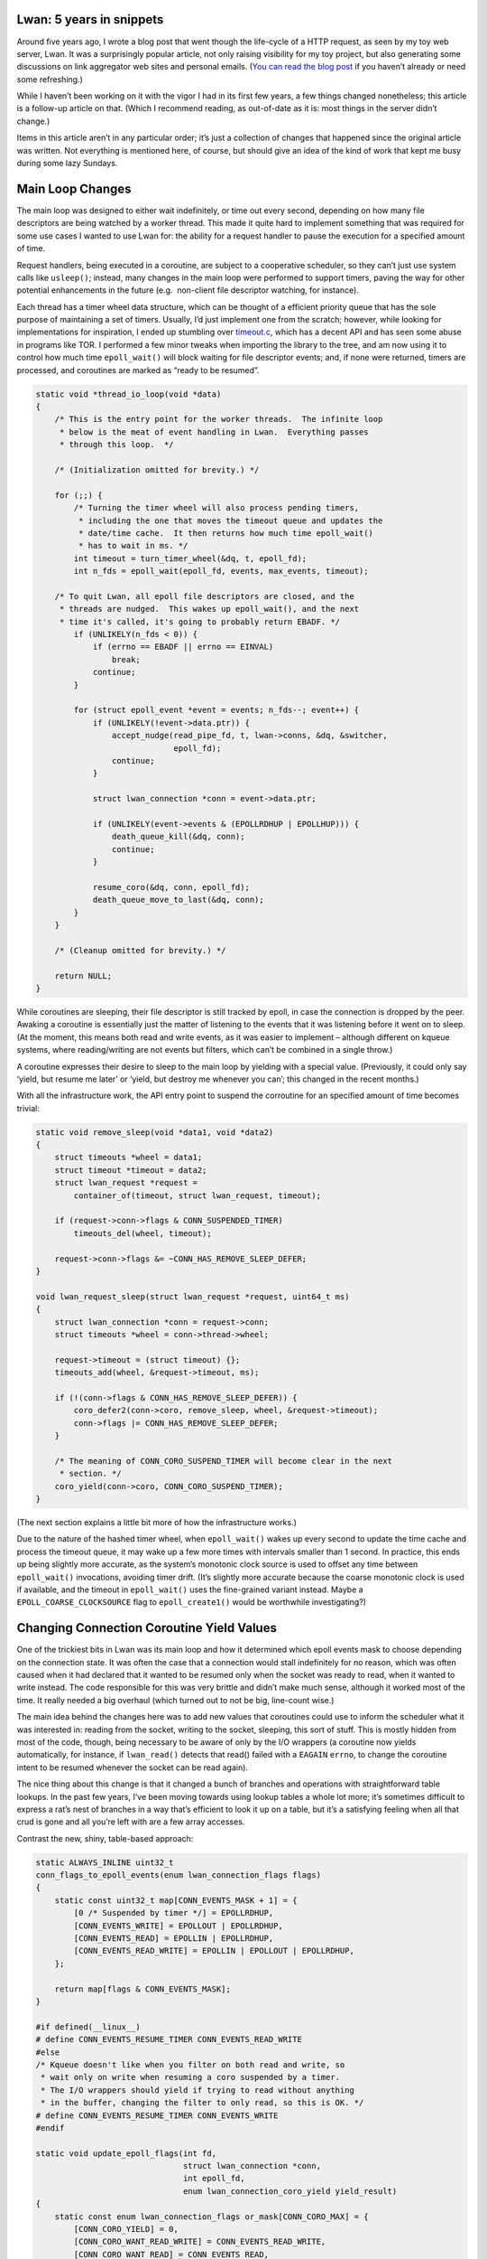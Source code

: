 Lwan: 5 years in snippets
=========================

.. author:: default
.. categories:: programming
.. tags:: lwan
.. comments::

Around five years ago, I wrote a blog post that went though the
life-cycle of a HTTP request, as seen by my toy web server, Lwan. It was
a surprisingly popular article, not only raising visibility for my toy
project, but also generating some discussions on link aggregator web
sites and personal emails. (`You can read the blog
post <https://tia.mat.br/posts/2014/10/06/life_of_a_http_request.html>`__
if you haven’t already or need some refreshing.)

While I haven’t been working on it with the vigor I had in its first few
years, a few things changed nonetheless; this article is a follow-up
article on that. (Which I recommend reading, as out-of-date as it is:
most things in the server didn’t change.)

Items in this article aren’t in any particular order; it’s just a
collection of changes that happened since the original article was
written. Not everything is mentioned here, of course, but should give an
idea of the kind of work that kept me busy during some lazy Sundays.

Main Loop Changes
=================

The main loop was designed to either wait indefinitely, or time out
every second, depending on how many file descriptors are being watched
by a worker thread. This made it quite hard to implement something that
was required for some use cases I wanted to use Lwan for: the ability
for a request handler to pause the execution for a specified amount of
time.

Request handlers, being executed in a coroutine, are subject to a
cooperative scheduler, so they can’t just use system calls like
``usleep()``; instead, many changes in the main loop were performed to
support timers, paving the way for other potential enhancements in the
future (e.g.  non-client file descriptor watching, for instance).

Each thread has a timer wheel data structure, which can be thought of a
efficient priority queue that has the sole purpose of maintaining a set
of timers. Usually, I’d just implement one from the scratch; however,
while looking for implementations for inspiration, I ended up stumbling
over
`timeout.c <https://25thandclement.com/~william/projects/timeout.c.html>`__,
which has a decent API and has seen some abuse in programs like TOR. I
performed a few minor tweaks when importing the library to the tree, and
am now using it to control how much time ``epoll_wait()`` will block
waiting for file descriptor events; and, if none were returned, timers
are processed, and coroutines are marked as “ready to be resumed”.

.. code:: c

   static void *thread_io_loop(void *data)
   {
       /* This is the entry point for the worker threads.  The infinite loop
        * below is the meat of event handling in Lwan.  Everything passes
        * through this loop.  */

       /* (Initialization omitted for brevity.) */

       for (;;) {
           /* Turning the timer wheel will also process pending timers,
            * including the one that moves the timeout queue and updates the
            * date/time cache.  It then returns how much time epoll_wait()
            * has to wait in ms. */
           int timeout = turn_timer_wheel(&dq, t, epoll_fd);
           int n_fds = epoll_wait(epoll_fd, events, max_events, timeout);

       /* To quit Lwan, all epoll file descriptors are closed, and the
        * threads are nudged.  This wakes up epoll_wait(), and the next
        * time it's called, it's going to probably return EBADF. */
           if (UNLIKELY(n_fds < 0)) {
               if (errno == EBADF || errno == EINVAL)
                   break;
               continue;
           }

           for (struct epoll_event *event = events; n_fds--; event++) {
               if (UNLIKELY(!event->data.ptr)) {
                   accept_nudge(read_pipe_fd, t, lwan->conns, &dq, &switcher,
                                epoll_fd);
                   continue;
               }

               struct lwan_connection *conn = event->data.ptr;

               if (UNLIKELY(event->events & (EPOLLRDHUP | EPOLLHUP))) {
                   death_queue_kill(&dq, conn);
                   continue;
               }

               resume_coro(&dq, conn, epoll_fd);
               death_queue_move_to_last(&dq, conn);
           }
       }

       /* (Cleanup omitted for brevity.) */

       return NULL;
   }

While coroutines are sleeping, their file descriptor is still tracked by
epoll, in case the connection is dropped by the peer. Awaking a
coroutine is essentially just the matter of listening to the events that
it was listening before it went on to sleep. (At the moment, this means
both read and write events, as it was easier to implement – although
different on kqueue systems, where reading/writing are not events but
filters, which can’t be combined in a single throw.)

A coroutine expresses their desire to sleep to the main loop by yielding
with a special value. (Previously, it could only say ‘yield, but resume
me later’ or ‘yield, but destroy me whenever you can’; this changed in
the recent months.)

With all the infrastructure work, the API entry point to suspend the
corroutine for an specified amount of time becomes trivial:

.. code:: c

   static void remove_sleep(void *data1, void *data2)
   {
       struct timeouts *wheel = data1;
       struct timeout *timeout = data2;
       struct lwan_request *request =
           container_of(timeout, struct lwan_request, timeout);

       if (request->conn->flags & CONN_SUSPENDED_TIMER)
           timeouts_del(wheel, timeout);

       request->conn->flags &= ~CONN_HAS_REMOVE_SLEEP_DEFER;
   }

   void lwan_request_sleep(struct lwan_request *request, uint64_t ms)
   {
       struct lwan_connection *conn = request->conn;
       struct timeouts *wheel = conn->thread->wheel;

       request->timeout = (struct timeout) {};
       timeouts_add(wheel, &request->timeout, ms);

       if (!(conn->flags & CONN_HAS_REMOVE_SLEEP_DEFER)) {
           coro_defer2(conn->coro, remove_sleep, wheel, &request->timeout);
           conn->flags |= CONN_HAS_REMOVE_SLEEP_DEFER;
       }

       /* The meaning of CONN_CORO_SUSPEND_TIMER will become clear in the next
        * section. */
       coro_yield(conn->coro, CONN_CORO_SUSPEND_TIMER);
   }

(The next section explains a little bit more of how the infrastructure
works.)

Due to the nature of the hashed timer wheel, when ``epoll_wait()`` wakes
up every second to update the time cache and process the timeout queue,
it may wake up a few more times with intervals smaller than 1 second. In
practice, this ends up being slightly more accurate, as the system’s
monotonic clock source is used to offset any time between
``epoll_wait()`` invocations, avoiding timer drift. (It’s slightly more
accurate because the coarse monotonic clock is used if available, and
the timeout in ``epoll_wait()`` uses the fine-grained variant instead.
Maybe a ``EPOLL_COARSE_CLOCKSOURCE`` flag to ``epoll_create1()`` would
be worthwhile investigating?)

Changing Connection Coroutine Yield Values
==========================================

One of the trickiest bits in Lwan was its main loop and how it
determined which epoll events mask to choose depending on the connection
state. It was often the case that a connection would stall indefinitely
for no reason, which was often caused when it had declared that it
wanted to be resumed only when the socket was ready to read, when it
wanted to write instead. The code responsible for this was very brittle
and didn’t make much sense, although it worked most of the time. It
really needed a big overhaul (which turned out to not be big, line-count
wise.)

The main idea behind the changes here was to add new values that
coroutines could use to inform the scheduler what it was interested in:
reading from the socket, writing to the socket, sleeping, this sort of
stuff. This is mostly hidden from most of the code, though, being
necessary to be aware of only by the I/O wrappers (a coroutine now
yields automatically, for instance, if ``lwan_read()`` detects that
read() failed with a ``EAGAIN`` ``errno``, to change the coroutine
intent to be resumed whenever the socket can be read again).

The nice thing about this change is that it changed a bunch of branches
and operations with straightforward table lookups. In the past few
years, I’ve been moving towards using lookup tables a whole lot more;
it’s sometimes difficult to express a rat’s nest of branches in a way
that’s efficient to look it up on a table, but it’s a satisfying feeling
when all that crud is gone and all you’re left with are a few array
accesses.

Contrast the new, shiny, table-based approach:

.. code:: c

   static ALWAYS_INLINE uint32_t
   conn_flags_to_epoll_events(enum lwan_connection_flags flags)
   {
       static const uint32_t map[CONN_EVENTS_MASK + 1] = {
           [0 /* Suspended by timer */] = EPOLLRDHUP,
           [CONN_EVENTS_WRITE] = EPOLLOUT | EPOLLRDHUP,
           [CONN_EVENTS_READ] = EPOLLIN | EPOLLRDHUP,
           [CONN_EVENTS_READ_WRITE] = EPOLLIN | EPOLLOUT | EPOLLRDHUP,
       };

       return map[flags & CONN_EVENTS_MASK];
   }

   #if defined(__linux__)
   # define CONN_EVENTS_RESUME_TIMER CONN_EVENTS_READ_WRITE
   #else
   /* Kqueue doesn't like when you filter on both read and write, so
    * wait only on write when resuming a coro suspended by a timer.
    * The I/O wrappers should yield if trying to read without anything
    * in the buffer, changing the filter to only read, so this is OK. */
   # define CONN_EVENTS_RESUME_TIMER CONN_EVENTS_WRITE
   #endif

   static void update_epoll_flags(int fd,
                                  struct lwan_connection *conn,
                                  int epoll_fd,
                                  enum lwan_connection_coro_yield yield_result)
   {
       static const enum lwan_connection_flags or_mask[CONN_CORO_MAX] = {
           [CONN_CORO_YIELD] = 0,
           [CONN_CORO_WANT_READ_WRITE] = CONN_EVENTS_READ_WRITE,
           [CONN_CORO_WANT_READ] = CONN_EVENTS_READ,
           [CONN_CORO_WANT_WRITE] = CONN_EVENTS_WRITE,

           /* While the coro is suspended, we're not interested in either EPOLLIN
            * or EPOLLOUT events.  We still want to track this fd in epoll, though,
            * so unset both so that only EPOLLRDHUP (plus the implicitly-set ones)
            * are set. */
           [CONN_CORO_SUSPEND_TIMER] = CONN_SUSPENDED_TIMER,

           /* Either EPOLLIN or EPOLLOUT have to be set here.  There's no need to
            * know which event, because they were both cleared when the coro was
            * suspended. So set both flags here. This works because EPOLLET isn't
            * used. */
           [CONN_CORO_RESUME_TIMER] = CONN_EVENTS_RESUME_TIMER,
       };
       static const enum lwan_connection_flags and_mask[CONN_CORO_MAX] = {
           [CONN_CORO_YIELD] = ~0,
           [CONN_CORO_WANT_READ_WRITE] = ~0,
           [CONN_CORO_WANT_READ] = ~CONN_EVENTS_WRITE,
           [CONN_CORO_WANT_WRITE] = ~CONN_EVENTS_READ,
           [CONN_CORO_SUSPEND_TIMER] = ~CONN_EVENTS_READ_WRITE,
           [CONN_CORO_RESUME_TIMER] = ~CONN_SUSPENDED_TIMER,
       };
       enum lwan_connection_flags prev_flags = conn->flags;

       conn->flags |= or_mask[yield_result];
       conn->flags &= and_mask[yield_result];

       if (conn->flags == prev_flags)
           return;

       struct epoll_event event = {
           .events = conn_flags_to_epoll_events(conn->flags),
           .data.ptr = conn,
       };

       if (UNLIKELY(epoll_ctl(epoll_fd, EPOLL_CTL_MOD, fd, &event) < 0))
           lwan_status_perror("epoll_ctl");
   }

With the crusty, buggy, old approach that only worked by chance (and was
the source of a lot of headache):

.. code:: c

   static void update_epoll_flags(struct death_queue *dq,
                                  struct lwan_connection *conn,
                                  int epoll_fd,
                                  enum lwan_connection_coro_yield yield_result)
   {
       uint32_t events = 0;
       bool write_events;

       if (UNLIKELY(conn->flags & CONN_RESUMED_FROM_TIMER)) {
           conn->flags &= ~(CONN_RESUMED_FROM_TIMER | CONN_WRITE_EVENTS);
           write_events = false;
       } else if (UNLIKELY(conn->flags & CONN_SUSPENDED_BY_TIMER)) {
           /* CONN_WRITE_EVENTS shouldn't be flipped in this case. */
           events = EPOLLERR | EPOLLRDHUP;
       } else if (conn->flags & CONN_MUST_READ) {
           write_events = true;
       } else {
           bool should_resume_coro = (yield_result == CONN_CORO_MAY_RESUME);

           if (should_resume_coro)
               conn->flags |= CONN_SHOULD_RESUME_CORO;
           else
               conn->flags &= ~CONN_SHOULD_RESUME_CORO;

           write_events = (conn->flags & CONN_WRITE_EVENTS);
           if (should_resume_coro == write_events)
               return;
       }

       if (LIKELY(!events)) {
           events = events_by_write_flag[write_events];
           conn->flags ^= CONN_WRITE_EVENTS;
       }

       struct epoll_event event = {.events = events, .data.ptr = conn};

       int fd = lwan_connection_get_fd(dq->lwan, conn);
       if (UNLIKELY(epoll_ctl(epoll_fd, EPOLL_CTL_MOD, fd, &event) < 0))
           lwan_status_perror("epoll_ctl");
   }

Changes in parsers
==================

RFC822 (Date headers)
---------------------

Unhappy with the performance of ``strptime()``, I came up with a parser
that fits the theme of the rest of the HTTP parser in Lwan quite well:
by using string switch statements, the `new time parser is faster by a
around 12x when compared with the generic one from the C
library <https://gist.github.com/lpereira/4e09f5a038b740d61860488679427c4e>`__.

.. code:: c

   int lwan_parse_rfc_time(const char in[static 30], time_t *out)
   {
       /* This function is used instead of strptime() because locale
        * information can affect the parsing.  Instead of defining
        * the locale to "C", use hardcoded constants. */
       struct tm tm;
       const char *str = in;

       STRING_SWITCH(str) {
       case STR4_INT('S','u','n',','): tm.tm_wday = 0; break;
       case STR4_INT('M','o','n',','): tm.tm_wday = 1; break;
       case STR4_INT('T','u','e',','): tm.tm_wday = 2; break;
       case STR4_INT('W','e','d',','): tm.tm_wday = 3; break;
       case STR4_INT('T','h','u',','): tm.tm_wday = 4; break;
       case STR4_INT('F','r','i',','): tm.tm_wday = 5; break;
       case STR4_INT('S','a','t',','): tm.tm_wday = 6; break;
       default: return -EINVAL;
       }
       str += 5;

       tm.tm_mday = parse_2_digit_num(str, ' ', 1, 31);
       if (UNLIKELY(tm.tm_mday < 0))
           return -EINVAL;
       str += 3;

       STRING_SWITCH(str) {
       case STR4_INT('J','a','n',' '): tm.tm_mon = 0; break;
       case STR4_INT('F','e','b',' '): tm.tm_mon = 1; break;
       case STR4_INT('M','a','r',' '): tm.tm_mon = 2; break;
       case STR4_INT('A','p','r',' '): tm.tm_mon = 3; break;
       case STR4_INT('M','a','y',' '): tm.tm_mon = 4; break;
       case STR4_INT('J','u','n',' '): tm.tm_mon = 5; break;
       case STR4_INT('J','u','l',' '): tm.tm_mon = 6; break;
       case STR4_INT('A','u','g',' '): tm.tm_mon = 7; break;
       case STR4_INT('S','e','p',' '): tm.tm_mon = 8; break;
       case STR4_INT('O','c','t',' '): tm.tm_mon = 9; break;
       case STR4_INT('N','o','v',' '): tm.tm_mon = 10; break;
       case STR4_INT('D','e','c',' '): tm.tm_mon = 11; break;
       default: return -EINVAL;
       }
       str += 4;

       tm.tm_year = parse_int(strndupa(str, 4), -1);
       if (UNLIKELY(tm.tm_year < 0))
           return -EINVAL;
       tm.tm_year -= 1900;
       if (UNLIKELY(tm.tm_year < 0 || tm.tm_year > 1000))
           return -EINVAL;
       str += 5;

       tm.tm_hour = parse_2_digit_num(str, ':', 0, 23);
       str += 3;
       tm.tm_min = parse_2_digit_num(str, ':', 0, 59);
       str += 3;
       tm.tm_sec = parse_2_digit_num(str, ' ', 0, 59);
       str += 3;

       STRING_SWITCH(str) {
       case STR4_INT('G','M','T','\0'):
           tm.tm_isdst = -1;

           *out = timegm(&tm);

           if (UNLIKELY(*out == (time_t)-1))
               return -EINVAL;

           return 0;

       default:
           return -EINVAL;
       }
   }

`Wojciech Muła <http://0x80.pl/>`__ wrote a better version using `SIMD
instructions <https://github.com/WojciechMula/toys/tree/master/parse_rfc_date>`__
after they learned about this routine; it was then improved by `Kendall
Willets <https://twitter.com/kendallwillets>`__ to use a different
technique (a perfect hash table). Both are faster than the version used
in Lwan, but I decided to keep my version because not only it is fast
enough, it’s also more maintainable; it also serves as a pretty good
example for the `string switch
trick <https://tia.mat.br/posts/2018/02/01/more_on_string_switch_in_c.html>`__.

(As a complement to this change, the function that converts a time_t
into the same string that ``lwan_parse_rfc_time()`` parses has been
written as well, and it’s as efficient as I could make it, even going to
the effort of reducing the number of divisions to convert integers into
strings from 6 to just 1.)

Configuration parser & Template parser
--------------------------------------

Both the configuration file parser and the template parser were written
without paying attention to anything related to compiler theory; just an
ad-hoc parser without a proper lexer, looking at a line at a time. Both
had a lot of workarounds and were generally hard to extend and debug.
They needed to be rewritten, but I really didn’t want to use a parser
generator (I really don’t like them).

For both of these parsers, used the same technique in the `JSON parser I
wrote for the Zephyr
project <https://tia.mat.br/posts/2017/03/01/parsing_json.html>`__: a
state machine (where the variable that holds the state actually holds a
pointer to a function that handles that state), and a ring buffer. I
really like this technique, as it’s often easier to grasp than many of
the parser generators out there. (There’s the added benefit that no new
build dependencies or build system changes is required.)

Here’s how one of these functions might look; this one doesn’t use the
ring buffer, only consumes bytes from the input:

.. code:: c

   static void *lex_comment(struct lexer *lexer)
   {
       /* lex_config() returns 'lex_comment' when 'next(lexer)' returns '#' */
       while (iscomment(next(lexer)))
           ;

       /* Current character isn't a comment, back it up: next state should be
        * able to read it and determine which state is going to process the
        * next token. */
       backup(lexer);

       /* lex_config() handles the main state */
       return lex_config;
   }

And here’s how the function that handles the “get me a new token”
function that the parser calls looks:

.. code:: c

   static bool lex_next(struct lexer *lexer, struct lexeme **lexeme)
   {
       /* To end the state machine, a state-handling function returns NULL,
        * ending this loop.  */

       while (lexer->state) {
           /* If a state handling function emits one or more tokens, for as
            * long as lex_next() is called, instead of calling the function to
            * handle the current state, items from the ring buffer are popped
            * instead.  */
           if (lexeme_buffer_consume(&lexer->buffer, lexeme))
               return true;
    
           /* Run the state machine for the current state, and update it if
            * necessary.  */
           lexer->state = lexer->state(lexer);
       }
    
       /* Exhaust the ring buffer until there's nothing left. */
       return lexeme_buffer_consume(&lexer->buffer, lexeme);
   }

The configuration file parser got a few nice features, like the ability
to expand environment variables (or use a default value provided in the
configuration file), multiline strings, and other minor changes and
bugfixes that would be too complicated to implement in the previous
bespoke one-line-at-a-time thing that was in place.

The template parser also got significantly more robust, handling some
corner cases that were just impossible before. (No new significant
changes have been performed in the runtime portion, though, although a
few tweaks here and there were made over the years.) Unrelated to the
parser changes, a template can be “compiled” with an option that won’t
allocate and copy a new string for each text fragment, but use text
that’s in memory somewhere; this is useful for things such as the file
serving module or the default response generator, when a template has
not been supplied by the user in the configuration file, where
``strbuf`` structs used by the template mechanism can just point into
somewhere in ``rodata``.

Readahead & Madvise
===================

The Linux system call ``sendfile()`` doesn’t take flags like the FreeBSD
variant, so it’s impossible to tell it not to block if data isn’t in the
core yet. The best one can do, as far as I can tell, is to make sure
that the data is already there when it is invoked. That’s why Lwan now
has a low-priority thread (which has also low-priority I/O thread on
Linux) that will call ``readahead()`` on file chunks as they’re being
served.

This thread takes commands through a pipe, where only the write side is
non-blocking. (Failure to write to that socket isn’t an issue, as this
is merely an optimization, so this is one of the rare cases in Lwan
where a syscall error isn’t handled.) As commands are received, that
thread is free to block (or, more specifically, wait for as much as
necessary) to load the contents into core, so that hopefully the thread
calling ``sendfile()`` won’t block. This optimization was only possible
because the cache in the file serving module keeps the files open.

For the cases where files are served with a memory-mapped blob of
memory, the problems can be even more apparent; there’s no way to say
“dereference this memory but please don’t block” in any of the supported
platforms. Your only bet is to memory map it, give a hint to the OS to
pre-fault the pages, and lock it in memory. But the ``madvise()`` and
``mlock()`` combo used for this will eventually encounter similar
problems as with the ``readahead()`` syscall, in which while they might
not exactly block, they’ll take some time to process whatever they need
to process. So the same thread that performs ``readahead()`` will also
try to bring stuff to the core and keep in there for as long as it’s in
the file serving cache instance.

Even with a thread performing ``readahead()``, it’s possible for the I/O
thread to block (or be stuck in an operation that takes more time than
absolutely necessary), increasing latency when handling other
connections assigned to them. This why I’ve been thinking for quite a
while now on how to introduce a work-stealing scheduler to Lwan, with a
watchdog thread to determine if worker threads are not making any kind
of progress; but this is something for the future, I guess.

(Recent advancements in things like ``io_uring`` and the AIO subsystem
may change how these things are used in Lwan.
`PSI <https://www.kernel.org/doc/html/latest/accounting/psi.html>`__ can
be used to avoid doing things if the system is under pressure. I have
not investigated those in depth so far.)

Coroutine changes
=================

There has been a few minor tweaks in the coroutine implementation.
Nothing groundbreaking, but worth mentioning anyway.

The ``data`` pointer has been removed from the coro structure, as it can
be simply passed as parameter to the function implementing the
coroutine. This required the trampoline function for x86-64 to be
written in assembly since one of the registers used for parameter
passing are not in the list of caller-saved registers (and thus not
saved/restored by the context swapping routine), but otherwise,
everything seems to be working as expected.

Deferred callbacks are now stored in an array rather than using a linked
list. This makes it cheaper to use defer (less calls to ``malloc()`` for
each ``coro_defer()`` call), which has become an important aspect in how
resources are cleaned up in Lwan. In order to reduce heap memory
allocations, the array is allocated initially inline with the coroutine
struct and moves to the heap if necessary; this cuts two round trips to
the memory allocator per connection in the usual case (this optimization
is available for all array structs if desired; more on this below).

The following table shows the number of ``malloc()`` calls for 100,000
requests to a “Hello, World” handler and the impact of inlining deferred
calls, for both keep-alive and close connections (with 1000 concurrent
connections):

========== =================== ==================
Connection Malloc Calls Before Malloc Calls After
========== =================== ==================
Keep-Alive 1,031               931
Close      300,731             200,728
========== =================== ==================

An embarassing fix in the coroutine implementation has been in how the
stack is aligned on x86-64. In some situations, Lwan was crashing (with
a SIGSEGV no less) on instructions that were not meant to cause this
kind of signal (e.g. it would crash when Lua was converting a number
into string). Tools such as Valgrind, sanitizers, and debuggers weren’t
that helpful to pinpoint the location. It turns out that how the stack
pointer for coroutines were aligned was incorrect: had ``sprintf()``
(what Lua uses to convert floating point numbers to strings) been
implemented using x87, this would work fine; however, SSE requires
aligned memory to work, so things were crashing on such a trivial
operation. It’s now aligned on a 16-byte boundary, adjusted to be
aligned on an 8-byte boundary right before the trampoline routine is
called. This one-line change took me a lot more hours than I care to
admit, but it’s now finally fixed. It was the first time I used
`rr <https://rr-project.org/>`__, and it’s now an integral part of my
toolbelt.

Sending responses
=================

For some responses, the ``writev()`` system call was used, so that the
response headers and body could be sent to the wire with a single
syscall. However, the kernel has to copy the I/O vector array, validate
it, and then perform the write operation; this has a relatively high
cost, and if one is trying to send a small response, this cost might not
pay off. I haven’t considered this and always wondered why that was the
case when ``writev()`` was used to build responses (e.g. using multiple
``struct iovec`` elements pointing to header names and values instead of
building the response header in memory and sending that). I was
surprised, then, to learn that by reusing the buffer designated for the
response headers and writing the body there (given there was enough
space), and using ``send()`` instead, the RPS rate increased by ~10%.

.. code:: c

   void lwan_response(struct lwan_request *request, enum lwan_http_status status)
   {
       /* ... */
       char headers[DEFAULT_HEADERS_SIZE];

       /* ... */

       char *resp_buf = lwan_strbuf_get_buffer(response->buffer);
       const size_t resp_len = lwan_strbuf_get_length(response->buffer);
       if (sizeof(headers) - header_len > resp_len) {
           /* writev() has to allocate, copy, and validate the response vector,
            * so use send() for responses small enough to fit the headers
            * buffer.  On Linux, this is ~10% faster.  */
           memcpy(headers + header_len, resp_buf, resp_len);
           lwan_send(request, headers, header_len + resp_len, 0);
       } else {
           struct iovec response_vec[] = {
               {.iov_base = headers, .iov_len = header_len},
               {.iov_base = resp_buf, .iov_len = resp_len},
           };

           lwan_writev(request, response_vec, N_ELEMENTS(response_vec));
       }
   }

In order to increase the performance of pipelined requests, Lwan will
also call ``send()`` with the ``MSG_MORE`` flag. This should cause in
less TCP segments being sent over the wire, significantly improving the
RPS rate (~20% higher if I’m not mistaken). This is akin to setting the
``TCP_CORK`` socket flag, but not only this is more portable, system
calls are saved; nonetheless, the flag that controls if the I/O wrappers
will set that flag still mentions the cork flag. (Linux has TCP
autocorking, which in theory should make this optimization useless, but
in my limited testing it didn’t help that much.) The ``writev()`` system
call, which is still used for those responses that are larger than it
would fit in the response headers buffer, doesn’t take a flags
parameter; however, it’s possible to use ``sendmsg()`` to the same
effect (it also takes the same I/O vector and has the same behavior as
``writev()`` when it comes to short writes due to non-blocking sockets.)

Adding to the “I’ve been adopting lookup tables whenever I can” comment
above: in order to determine if a response has a body, instead of a
table, the actual flags in the request struct that are used to determine
the HTTP verb encodes this information: if their least-significant-bit
is set, then the response should contain a body; otherwise, only headers
will be sent. Went from an array lookup to a mere mask. Still a table,
just encoded differently.

CPU topology aware thread pinning / scheduling
==============================================

One of the things that Lwan has been doing since the beginning was to
allocate a big chunk of memory to containing information about client
connections. Indexed by the file descriptor, looking up the element is
quick and efficient; however also makes it possible for false sharing to
happen (the struct is exactly 32 bytes on x86-64, so that two fit in a
cache line), so connections are scheduled to threads in such a way that
this is avoided.

Previously, however, this would only consider that the CPU topology for
my personal laptop was the gold standard. Anything different and it
would mean that it would probably make the problem even worse. (I’m not
kidding when I say that this project is but a toy.)

Now, Lwan, at least on x86_64 Linux (as it relies on information exposed
by sysfs rather than messing around with ``cpuid`` and the likes), reads
the CPU topology and uses that information to not only pre-schedule all
connections correctly (minimizing a little bit of the work necessary
whenever one is accepted), but to also pin the threads to the correct
logical CPU.

Continuous Fuzz-Testing
=======================

Writing your own parser, especially when it comes to something that’s
connected to a network socket, always should raise suspicions. Parsers
can be tricky to get right, and it’s very easy to accidentally trigger a
footgun when doing so in a language like C.

Nevertheless, I still do it; this project is but a hobby to me, and
running with scissors is part of why it’s enjoyable to me. As careful as
I am with it (or would like to think I am), it’s still developed while
I’m tired from work or when I had a few beers; in other words, I needed
to test the project methodically. I had used fuzz-testers before, but
never let them running overnight or over extended periods of time; my
main machine is a laptop, and overheating is an issue.

It was much to my surprise, then, when the folks at Google accepted my
weekend project on `OSS-Fuzz <https://github.com/google/oss-fuzz/>`__.
So far, it has `found a few issues, which were promptly
fixed <https://bugs.chromium.org/p/oss-fuzz/issues/list?can=1&q=lwan>`__;
however, although it’s still hard at work, generating some heat
somewhere, the parser proved to be pretty resilient. I’m pretty happy
with the results.

This of course is only testing the request parser, and there’s more to a
web server than that; some of which aren’t that easy to fuzz-test (at
least not in an automated way). Most of the code being fuzzed is the
more important (and network-facing) request parsing code; coverage for
this is around 15%, which is pretty decent all things considered. The
configuration file parser is also being fuzzed, although the work has
just recently started (I don’t have a lot of information on this yet).
Time permitting, I’ll add more fuzzers to the mix.

As I write this, over 56 trillion tests in the past 30 days (counting only
the tests with `libFuzzer <https://llvm.org/docs/LibFuzzer.html>`__,
although `AFL <http://lcamtuf.coredump.cx/afl/>`__ is also used), which is
nothing short of amazing.

Portability
===========

The astute reader, or at least one that has been following Lwan for a
while, might have noticed that portability has been mentioned a few
times in this article. This was not a concern a few years ago, but since
then, Lwan has been ported to work on BSD systems as well (mostly by
implementing epoll on top of kqueue, and providing a sendfile I/O
wrapper that works regardless of the underlying system), although it has
been only tested on FreeBSD, macOS, and OpenBSD. (Recent OpenBSDs might
require some tinkering, as they enforce the stack pointer to be within
pages mapped with a specific flag.)

You can read more about how portability has been achieved by reading my
`blog post on using the non-standard #include_next preprocessor
directive <https://tia.mat.br/posts/2018/06/28/include_next_and_portability.html>`__,
which saved me from writing abstraction layers.

Declaring new Lua metamethods
=============================

Another change that might improve the comfort of people using Lwan with
Lua scripts is that it’s easier to add new metamethods to the request
table.

One just declares a new C function with the ``LWAN_LUA_METHOD`` macro,
and, during startup, Lwan will attach that function to the request
metatable as a metamethod. (One can call
``lwan_lua_get_request_from_userdata()`` to obtain a
``struct lwan_request *`` from the first parameter in the C
implementation of one of these metamethods.)

.. code:: c

   LWAN_LUA_METHOD(say)
   {
       struct lwan_request *request = lwan_lua_get_request_from_userdata(L);
       size_t response_str_len;
       const char *response_str = lua_tolstring(L, -1, &response_str_len);

       lwan_strbuf_set_static(request->response.buffer, response_str,
                              response_str_len);
       lwan_response_send_chunk(request);

       return 0;
   }

This macro works by adding a struct to a certain section in the
executable, so new application-specific metamethods can be linked
together with Lwan without having to modify Lwan itself.

.. code:: c

   #define LWAN_LUA_METHOD(name_)                                                 \
       static int lwan_lua_method_##name_(lua_State *L);                          \
       static const struct lwan_lua_method_info                                   \
           __attribute__((used, section(LWAN_SECTION_NAME(lwan_lua_method))))     \
               lwan_lua_method_info_##name_ = {.name = #name_,                    \
                                               .func = lwan_lua_method_##name_};  \
       static int lwan_lua_method_##name_(lua_State *L)

All functions in ``lwan-lua.c`` are now implemented this way to serve as
an example on how to use this feature.

Declaring Handlers and Modules
==============================

In order to make it more portable, safer, and easier to declare a
handler function in Lwan, a macro similar to ``LWAN_LUA_METHOD()`` has
been provided: ``LWAN_HANDLER()``. It will declare a handler function
and a ``struct lwan_handler_info`` in a specific section in the
executable, making it easier for the configuration file reader to find
it every time, regardless of how that platform exports symbols, make it
impossible to refer to any exported symbol as a handler from the
configuration file, and slightly simplifies declaring a handler function
(without requiring, for instance, changing tables to make the
configuration file reader happy).

Defining a handler with this macro is trivial:

.. code:: c

   LWAN_HANDLER(brew_coffee)
   {
       /* Placeholder handler to force the linker to define __start_lwan_handler and
        * __stop_lwan_handler.  */
       return HTTP_I_AM_A_TEAPOT;
   }

As is looking it up (the linker does the job of registering each
handler):

.. code:: c

   __attribute__((no_sanitize_address))
   static void *find_handler(const char *name)
   {
       extern const struct lwan_handler_info SECTION_START(lwan_handler);
       extern const struct lwan_handler_info SECTION_END(lwan_handler);
       const struct lwan_handler_info *handler;

       for (handler = __start_lwan_handler; handler < __stop_lwan_handler;
            handler++) {
           if (streq(handler->name, name))
               return handler->handler;
       }

       return NULL;
   }

A similar feature has been provided for modules, making it even possible
to list them from the Lwan command-line (``lwan -m`` and ``lwan -H`` to
list modules and handlers, respectively). However, instead of specifying
a function as with ``LWAN_HANDLER()``, one specifies a
``struct lwan_module`` with ``LWAN_REGISTER_MODULE()``.

.. code:: c

   static const struct lwan_module module = {
       .create = serve_files_create,
       .create_from_hash = serve_files_create_from_hash,
       .destroy = serve_files_destroy,
       .handle_request = serve_files_handle_request,
       .flags = HANDLER_PARSE_ACCEPT_ENCODING,
   };

   LWAN_REGISTER_MODULE(serve_files, &module);

In all cases, the only symbol that ends up being visible is the
associated ``_info`` struct; the handler function and module struct are
not exported.

Changes to the String Buffer
============================

A HTTP/1.x server is essentially a program that transforms strings into
strings over a network connection, so some sort of facility to create
them efficiently is often desired. In Lwan, this is ``struct strbuf``,
which has seen some trivial changes over the years, mainly to reduce the
amount of memory they need to work with (as every request struct has to
carry one of them).

It initially had two fields, ``used`` and ``capacity``, where
``capacity`` would be always the next power of two after ``used`` (and
the buffer would be reallocated accordingly). The ``capacity`` field has
now been removed; it’s now derived from ``used``, as it’s cheap to align
to the next power of two to calculate it whenever needed.

Each connection triggered the allocation of a buffer for its associated
request ``struct strbuf``, even if it might not be used (e.g. for
streaming requests, such as file serving). A ``strbuf`` is now
initialized pointing to an empty static string (with the ``STATIC`` flag
set); that’ll delay the allocation for when it’s truly needed. The
following table builds on the results from the coroutine optimizations,
optimizing the base case even further:

========== =================== ==================
Connection Malloc Calls Before Malloc Calls After
========== =================== ==================
Keep-Alive 931                 831
Close      200,731             100,728
========== =================== ==================

Hash Table Changes
==================

The hash table has also seen some changes, most notably the ability to
rehash (although the heuristic to determine if rehashing is required
might need some work). The hash value is kept alongside each bucket
element, slightlyy alleviating the cost.

Another simple change that has been implemented is that, when an entry
is removed from a bucket, instead of defragmenting that bucket, the last
element is copied on top of the element being removed. Since order in a
bucket isn’t important, this made removing elements quite a bit more
efficient (and given that the hash table is an integral part of the
cache subsystem, this is important to keep the write lock locked for the
minimum amount of time.)

I’ve experimented with other techniques to implement a hash table,
including using robin-hood hashing, but I’m keeping it this way for the
moment. It’s something I want to revisit someday. (Also played with
hashing functions, including using AES-NI instructions instead of the
CRC32C from SSE4.2, but never got as far as integrating the experiments
in Lwan.)

Gracefully Closing Sockets
==========================

The other day I received a bug report where pages served by Lwan and
loaded by W3M would take a long time to load. Not only this is unusual
because someone is actually using Lwan, but also because someone is
actually using W3M in 2019. Nevertheless, this was an interesting bug
with a simple fix: W3M implements only HTTP/1.0, and until the server
closes the connection, it won’t start parsing and displaying the results
(the connection would be closed after the keep-alive timeout was
reached, which is roughly 15s); now Lwan closes the connection as soon
as it’s done processing it, if it’s not marked as keep-alive. Easy to
spot using something like ``strace``.

Closing a TCP socket, however, isn’t as simple as just calling
``close()``: there might be some enqueued packets not yet acknowledged
by the peer, so the usual solution to this is to call
``shutdown(fd, SHUT_WR)`` to stop any kind of transmission and wait on a
loop calling ``read()`` until it returns ``0`` (signaling that the peer
has closed the connection), at which point it’s safe to just call
``close()`` and consider that the connection has been closed.

However, from my testing, the scenario where one actually needs to wait
on a ``read()`` loop isn’t that common, especially with the big fat
pipes that are common these days; so, in order to minimize the number of
system calls made in the happy path, Lwan now checks if there are any
pending bytes to be sent/acknowledged by the peer before proceeding with
the usual method. This should equate to 2 system calls to close a
connection (the ``ioctl()`` and ``close()``), rather than at least 3
(``shutdown()`` + ``read()`` + ``close()``) in the happy path.

.. code:: c

   static void graceful_close(struct lwan *l,
                              struct lwan_connection *conn,
                              char buffer[static DEFAULT_BUFFER_SIZE])
   {
       int fd = lwan_connection_get_fd(l, conn);

       while (TIOCOUTQ) {
           /* This ioctl isn't probably doing what it says on the tin; the details
            * are subtle, but it seems to do the trick to allow gracefully closing
            * the connection in some cases with minimal system calls. */
           int bytes_waiting;
           int r = ioctl(fd, TIOCOUTQ, &bytes_waiting);

           if (!r && !bytes_waiting) /* See note about close(2) below. */
               return;
           if (r < 0 && errno == EINTR)
               continue;

           break;
       }

       if (UNLIKELY(shutdown(fd, SHUT_WR) < 0)) {
           if (UNLIKELY(errno == ENOTCONN))
               return;
       }

       for (int tries = 0; tries < 20; tries++) {
           ssize_t r = read(fd, buffer, DEFAULT_BUFFER_SIZE);

           if (!r)
               break;

           if (r < 0) {
               switch (errno) {
               case EINTR:
                   continue;
               case EAGAIN:
                   coro_yield(conn->coro, CONN_CORO_WANT_READ);
                   continue;
               default:
                   return;
               }
           }

           coro_yield(conn->coro, CONN_CORO_YIELD);
       }

       /* close(2) will be called when the coroutine yields with CONN_CORO_ABORT */
   }

(On platforms where that ``ioctl()`` isn’t available, the usual method
is used instead. ``TIOCOUTQ`` is Linux-specific, but it’s defined to
``0`` or the equivalent value in other OSes with some ``#include_next``
magic, so that the ``while()`` loop there works as a loop to both handle
the ``ioctl()`` call being interrupted and check if that ``ioctl`` is
available on that platform.)

MIME Type table improvements
============================

Lwan contains an internal MIME Type table based on the public domain
table made for the Apache httpd project. The same file is used by
``mimegen``, a program built and used only during build time, that
generates a header file containing data suitable to be searched with
``bsearch()``. (The data in the header file is also compressed, saving a
few dozen kilobytes in the final executable.)

The table was initially laid out as an array of
``struct { const char *extension; const char *mime_type; }``, all
pointing to different positions within a character array. In other
words, not only only 4 entries could fit in a cache line (assuming
x86-64 here, with 8-byte pointers and 64-byte cache lines), each access
would mean that other cache lines had to be used to proxy the character
array.

With some trivial changes, this has been significantly improved: instead
of having a single table with extension+type, two (in-sync) tables are
provided. Search happens only in the first table; once an item is found
there, its position within the first table is used as an index in the
second table. This greatly reduces the cache pressure (each item in the
first table is fixed at 8 characters, so double the cache density for
``bsearch()`` to breeze through quickly).

The change in the function to look up a MIME type given a file name
didn’t change much from 2014:

.. code:: c

   const char *
   lwan_determine_mime_type_for_file_name(const char *file_name)
   {
       char *last_dot = strrchr(file_name, '.');
       if (UNLIKELY(!last_dot))
           goto fallback;

       STRING_SWITCH_L(last_dot) {
       case STR4_INT_L('.','j','p','g'):  return "image/jpeg";
       case STR4_INT_L('.','p','n','g'):  return "image/png";
       case STR4_INT_L('.','h','t','m'):  return "text/html";
       case STR4_INT_L('.','c','s','s'):  return "text/css";
       case STR4_INT_L('.','t','x','t'):  return "text/plain";
       case STR4_INT_L('.','j','s',0x20): return "application/javascript";
       }

       if (LIKELY(*last_dot)) {
           char *extension, *key = last_dot + 1;

           extension = bsearch(key, uncompressed_mime_entries, MIME_ENTRIES, 8,
                               compare_mime_entry);
           if (LIKELY(extension))
               return mime_types[(extension - (char*)uncompressed_mime_entries) / 8];
       }

   fallback:
       return "application/octet-stream";
   }

This idea is far from novel; in fact, it’s common in video-game
development and is known as `data-oriented
design <https://en.wikipedia.org/wiki/Data-oriented_design>`__.

(I investigated the possibility of using
`gperf <https://www.gnu.org/software/gperf/>`__ here instead, but
decided against it as this would require two build-time programs instead
of one for this feature.)

Accepting Clients
=================

While it’s possible to wake a worker thread blocked on ``epoll_wait()``
by adding a file descriptor to its watched set (by watching ``EPOLLOUT``
instead of ``EPOLLIN``, even though you want to read from the socket
before sending a response, as counter-intuitive as this might sound), I
found that this isn’t the best approach. (Don’t know why yet, though.)

Until recently, Lwan was using a pipe to send the file descriptor number
from the main thread (which accepts the connection) to the worker thread
that would forever own it. This worked well, but meant that every new
connection would require at least two system calls that were unrelated
to actually handling the connections: ``accept4()`` and ``write()``.
While pipes aren’t exactly slow (they’re just buffers in the kernel
anyway), it’s still a lot of overhead to write 4 bytes to another thread
in the same process.

Recent versions of Lwan uses a different approach: a lock-free
single-producer-single-consumer queue and an ``eventfd``, are used to
queue file descriptors until the “horde” has passed (or the queue got
full). (While the main thread is accepting connections, it’s handling a
“horde”; once ``accept4()`` returns a ``EAGAIN`` error, the horde is
gone and the main thread can proceed.) The eventfd is then used to wake
up the worker thread (“nudging” in Lwan jargon), at which point it
proceeds to add the file descriptors to the sets, creates the associated
coroutines, and stuff like this.

In ``lwan-thread.c``, we define a function that tries adding a new
client to a worker thread a few times, dropping the connection if that
worker thread is somehow hosed even after repeated attempts at nudging
it:

.. code:: c

   void lwan_thread_add_client(struct lwan_thread *t, int fd)
   {
       for (int i = 0; i < 10; i++) {
           bool pushed = spsc_queue_push(&t->pending_fds, fd);

           if (LIKELY(pushed))
               return;

           /* Queue is full; nudge the thread to consume it. */
           lwan_thread_nudge(t);
       }

       lwan_status_error("Dropping connection %d", fd);
       /* FIXME: send "busy" response now, even without receiving request? */
       close(fd);
   }

And in ``lwan.c``, you can see how the coroutine that handles incoming
connections batches each incoming herd and minimizes the amount of
nudges to wake up the worker threads:

.. code:: c

   static ALWAYS_INLINE int schedule_client(struct lwan *l, int fd)
   {
       struct lwan_thread *thread = l->conns[fd].thread;

       lwan_thread_add_client(thread, fd);

       /* Connections are pre-scheduled, but we need a thread index, not a
        * pointer to a struct lwan_thread. */
       return (int)(thread - l->thread.threads);
   }

   /* Using -1, 0, and 1 for enumeration values allows you to test them
    * using only comparisons with 0.  */
   enum herd_accept { HERD_MORE = 0, HERD_GONE = -1, HERD_SHUTDOWN = 1 };

   struct core_bitmap {
       uint64_t bitmap[4]; /* 256 processors should be enough for everybody */
   };

   static ALWAYS_INLINE enum herd_accept
   accept_one(struct lwan *l, struct core_bitmap *cores)
   {
       int fd = accept4((int)main_socket, NULL, NULL, SOCK_NONBLOCK | SOCK_CLOEXEC);

       if (LIKELY(fd >= 0)) {
           int core = schedule_client(l, fd);

           cores->bitmap[core / 64] |= UINT64_C(1)<<(core % 64);

           return HERD_MORE;
       }

       switch (errno) {
       case EAGAIN:
           return HERD_GONE;

       case EBADF:
       case ECONNABORTED:
       case EINVAL:
           if (main_socket < 0) {
               lwan_status_info("Signal 2 (Interrupt) received");
           } else {
               lwan_status_info("Main socket closed for unknown reasons");
           }
           return HERD_SHUTDOWN;

       default:
           lwan_status_perror("accept");
           return HERD_MORE;
       }
   }

   static int accept_connection_coro(struct coro *coro, void *data)
   {
       struct lwan *l = data;
       struct core_bitmap cores = {};

       while (coro_yield(coro, 1) & ~(EPOLLHUP | EPOLLRDHUP | EPOLLERR)) {
           enum herd_accept ha;

           do {
               ha = accept_one(l, &cores);
           } while (ha == HERD_MORE);

           if (UNLIKELY(ha > HERD_MORE))
               break;

       /* A thread bitmap is maintained: accept_one() will set the nth bit
        * to signify that the nth thread needs to be nudged.  This loop
        * will then quickly go through every set bit in that bitmap and
        * nudge the appropriate thread. */
           for (size_t i = 0; i < N_ELEMENTS(cores.bitmap); i++) {
               for (uint64_t c = cores.bitmap[i]; c; c ^= c & -c) {
                   size_t core = (size_t)__builtin_ctzl(c);
                   lwan_thread_nudge(&l->thread.threads[i * 64 + core]);
               }
           }
           memset(&cores, 0, sizeof(cores));
       }

       return 0;
   }

On any other platform other than Linux, a pipe is used for the same
effect; it just doesn’t scale as well (requires two file descriptors per
worker thread instead of just one, allocates a larger kernel buffer for
no purpose whatsoever, etc.).

Weirdly enough, as much as the approach of adding the client sockets
directly to the worker thread’s epoll set with an ``EPOLLOUT`` event
rather than using this queue+eventfd mechanism reduced the amount of
system calls, the throughput when using non-keeepalive connections has
been measurably reduced (and not just in the noise). I don’t know why,
and haven’t investigated this yet.

(The current approach limits the number of worker threads that Lwan can
spawn, as threads are only nudged when connections have been assigned to
them. Currently it’s at 256 threads, which is fine for many systems
today – and certainly way better than any machine I have access to.)

Sample programs
===============

FreeGeoIP
---------

One of the first sample applications that I’ve written for Lwan was an
implementation of the ``freegeoip.net`` service. It’s been working fine
so far, serving a few hundred thousands requests per day (down from a
few million per day), using around 3MB of memory. It’s also pretty
stable: the server has been recently rebooted to update the kernel, and
before this happened, I observed that the service was chugging along for
over a year.

I’m pretty pleased with this, especially if one considers that the
original service that this has been cloned from caused a lot of
maintenance headache and was eventually abandoned.

There’s a `live version of this application running
here <https://freegeoip.lwan.ws>`__.

Clock
-----

A newer sample is the clock application. This generates a never-ending
GIF file, served with chunked encoding, that draws the current time in a
variety of styles: something that resembles a 7-segment display;
`xdaliclock <https://www.jwz.org/xdaliclock/>`__; and a Tetris-like
animation (where falling blocks are rotated until they fit and form
digits).

This is but a hack, so it doesn’t work in all browsers (it’s known to be
broken on Safari for instance), but in supported ones, it’s a cheap way
to make animations without JavaScript, or to stream content from a
server.

.. figure:: https://time.lwan.ws/dali.gif
   :alt: xdaliclock rendered on-the-fly
   :align: center

   Look at those melting digits! No JavaScript or CSS required.

(And, of course, the “never-ending” aspect isn’t actually correct. Bots
would try to download the GIFs, without any kind of timeout. I’ve seen
bots trying to download those for days. It now forces the page to be
reloaded every hour and limits each GIF to a little bit more than that.
Implement timeouts when writing crawlers, people.)

There’s a `live version of this application running
here <https://time.lwan.ws>`__.

Proxy Protocol
==============

Putting Lwan behind a proxy is a common scenario to workaround the lack
of two features: virtual hosts and TLS. Both are somewhat trivial to
implement, but I haven’t gotten around supporting any of them because,
in my use case, I’m perfectly happy to stick a
`Varnish <https://www.varnish-cache.org>`__ cache and a `TLS
terminator <https://hitch-tls.org/>`__ in front of it. In order to allow
functions such as ``lwan_request_get_remote_address()`` to return the
correct client address (instead of, say, ``::1``), Lwan has to be aware
that it’s being proxied.

A popular protocol for this, pioneered by
`HAProxy <http://www.haproxy.org/>`__, is aptly named `PROXY
protocol <https://www.haproxy.org/download/1.8/doc/proxy-protocol.txt>`__.
An implementation for both versions 1 and 2 has been contributed to Lwan
by Malthe Borch as one of the first open source contributions to Lwan;
thank you very much! (This is disabled by default because it should only
be used if Lwan is known to be behind a reverse proxy. Inadvertently
enabling it would allow anyone to easily spoof the client IP address to
request handlers.)

(I did investigate using
`kTLS <https://netdevconf.info/1.2/papers/ktls.pdf>`__, but didn’t go
that far at the time as it wasn’t part of mainline Linux kernel. I might
give it a try someday now that it is, though.)

WebSockets
==========

Lwan has also gained the ability to function as a WebSockets server. The
protocol is trivial to implement (wonky handshaking and unoptimal
framing notwithstanding), but defining an API that’s usable from C is
quite challenging. I’ve tried a few combinations but never got to the
point where I could find something I liked; I have some ideas to try but
they’re still pretty fuzzy in my head.

The program below illustrates the current state of the API: while it
seems straightforward enough for an endpoint to check if a WebSocket
connection upgrade was requested by the client, and trivial to send
stuff over the wire, there are a few drawbacks with the current
situation:

-  PING requests will only be processed by
   ``lwan_response_websocket_read()``; this example will never respond
   to a PING packet and might be disconnected by a client.
-  Both the read and the write primitives are blocking; it’s not
   possible to write something that can both wait for commands and
   occasionally send data over the wire. It should be possible to, for
   instance, write an echo server, but it’s not possible to implement
   `socket.io <https://socket.io>`__ for instance.
-  There are currently no tests for WebSockets as well; testing is
   performed manually by using the WebSockets inspection tool in web
   browsers, but automated tests would be preferred. I suspect that
   reading from a WebSocket is broken after a lot of unrelated changes
   in the main loop.

.. code:: c

   LWAN_HANDLER(ws)
   {
       /* Requesting an upgrade will send an appropriate response if the
        * request contained a valid handshake, returning HTTP code 101 in that
        * case. Any other error code won't generate a default response,
        * so the handler can return at this point.
        *
        * Having a separate function to upgrade a WebSocket connection
        * (as opposed to having a flag in a handler that would try to do
        * this automatically) is useful to allow people to write, for instance,
        * authorization code to explicitly upgrade a connection only if
        * certain checks passes. */
       enum lwan_http_status status = lwan_request_websocket_upgrade(request);

       if (status != HTTP_SWITCHING_PROTOCOLS)
           return status;

       while (true) {
           /* Similar to chunked encoding and server-sent events, the response
            * string buffer contains the data that is going to the wire, or
            * data that was received from the wire.  The strbuf is reset every
            * time a response is sent or received. */
           lwan_strbuf_printf(response->buffer, "Some random integer: %d", rand());
           lwan_response_websocket_write(request);
           lwan_request_sleep(request, 1000);
       }

       return HTTP_OK;
   }

Rewrite Module
==============

Inspired by Apache httpd’s ``mod_rewrite``, a module with similar
functionality has been implemented in Lwan. Instead of a bespoke syntax,
though, it can be set up using the same configuration file syntax;
albeit more verbose, it’s significantly easier to understand.

Based on `Lua’s pattern matching
engine <https://www.lua.org/manual/5.3/manual.html#6.4.1>`__, which were
chosen because they’re not only powerful enough, but it’s also a
`DFA <https://en.wikipedia.org/wiki/Deterministic_finite_automaton>`__,
which makes it a lot harder for an unbounded backreference to DoS the
server (as it doesn’t support any).

This is how it looks in the configuration file:

::

   # Instantiate the "rewrite" module to respond in "/pattern".
   rewrite /pattern {
       # Match /patternfoo..., and redirect to a new URL.
           pattern foo/(%d+)(%a)(%d+) {
                   redirect to = /hello?name=pre%2middle%3othermiddle%1post
           }
       # Match /patternbar/... and rewrite as /hello...
           pattern bar/(%d+)/test {
                   rewrite as = /hello?name=rewritten%1
           }
       # Use Lua to determine where the client should redirect to
           pattern lua/redir/(%d+)x(%d+) {
                   expand_with_lua = true
                   redirect to = '''
                       function handle_rewrite(req, captures)
                           local r = captures[1] * captures[2]
                           return '/hello?name=redirected' .. r
                       end
                   '''
           }
       # Use Lua to determine how to rewrite the request
           pattern lua/rewrite/(%d+)x(%d+) {
                   expand_with_lua = true
                   rewrite as = """function handle_rewrite(req, captures)
                           local r = captures[1] * captures[2]
                           return '/hello?name=rewritten' .. r
                       end"""
           }
   }

Without ``expand_with_lua`` set (or set to ``false``), the expansion
rule is trivial: ``%n`` will expand to the n-th capture; everything else
will be copied verbatim. When set, a ``handle_rewrite()`` function has
to be defined; the ``req`` parameter contains the same metamethods
available for handlers in the ``lua`` module, and ``captures`` is a
table containing the pattern matches.

As a measure against bad configuration, URLs can’t be rewritten over 4
times (otherwise, a 500 Internal Error response is generated instead).

(This module prompted a change in the configuration file parser that
allows a section to be “isolated”: while the file is being read, if it’s
in a start section line, one can ask the configuration reader to isolate
the section. What this does is that it creates a proxy configuration
struct that has a view of only that particular section. This isolated
configuration object is passed to a module, that can read as usual
without having to worry about overreading the main configuration.)

Snippets
========

Non-boolean predicates
----------------------

C lacks option types, but sometimes you can get creative with what you have. 
For instance, I like how elegant this small piece of code that determines
the temporary directory turned out:

.. code:: c

   static const char *is_dir(const char *v)
   {
       struct stat st;

       if (!v)
           return NULL;

       if (*v != '/')
           return NULL;

       if (stat(v, &st) < 0)
           return NULL;

       if (!S_ISDIR(st.st_mode))
           return NULL;

       if (!(st.st_mode & S_ISVTX)) {
           lwan_status_warning(
               "Using %s as temporary directory, but it doesn't have "
               "the sticky bit set.",
               v);
       }

       return v;
   }

   static const char *
   get_temp_dir(void)
   {
       const char *tmpdir;

       tmpdir = is_dir(secure_getenv("TMPDIR"));
       if (tmpdir)
           return tmpdir;

       tmpdir = is_dir(secure_getenv("TMP"));
       if (tmpdir)
           return tmpdir;

       tmpdir = is_dir(secure_getenv("TEMP"));
       if (tmpdir)
           return tmpdir;

       tmpdir = is_dir("/var/tmp");
       if (tmpdir)
           return tmpdir;

       tmpdir = is_dir(P_tmpdir);
       if (tmpdir)
           return tmpdir;

       return NULL;
   }

The ``is_dir()`` predicate returns the same input parameter if it turns
that its condition holds (or ``NULL`` if it doesn’t), and it is used to
drive the conditions in ``get_temp_dir()`` as well as the return value
for that function. I don’t think that this could get any cleaner.

(I was actually going to write a blog post on how to create temporary
files safely – which these funcions are part of – but `Lennart
Poettering <https://systemd.io/TEMPORARY_DIRECTORIES>`__ beat me to it.)

Boolean flags to bitmask without branching
------------------------------------------

Sometimes, it’s necessary to convert one set of bitwise mask into
another set of bitwise mask. Something like this:

.. code:: c

   if (flag1) flags |= SOME_BIT_MASK1;
   if (flag2) flags |= SOME_BIT_MASK2;

In order to get rid of those branches, one can extend the ``bool`` type
into ``typeof(flags)``, and shift it by ``log2(mask)``. Lwan does this
with some flags:

.. code:: c

   #define REQUEST_FLAG(bool_, name_)                                             \
       ((enum lwan_request_flags)(((uint32_t)lwan->config.bool_)                  \
                                  << REQUEST_##name_##_SHIFT))
   static_assert(sizeof(enum lwan_request_flags) == sizeof(uint32_t),
                 "lwan_request_flags has the same size as uint32_t");

Which is then used like so:

.. code:: c

   enum lwan_request_flags flags =
           REQUEST_FLAG(proxy_protocol, ALLOW_PROXY_REQS) |
           REQUEST_FLAG(allow_cors, ALLOW_CORS);
